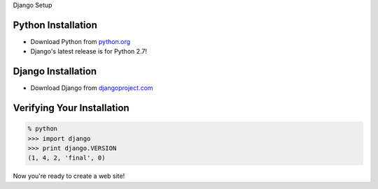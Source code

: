 .. The goal of this section is to get Django installed
.. For users familiar with Python, Pip and Virtualenv,
.. this section will be entirely redundant.
.. By the end of this section, users should be ready
.. to start developing their own Django application.


.. class:: title

Django Setup


Python Installation
===================

* Download Python from `python.org <http://python.org/download>`_
* Django's latest release is for Python 2.7!


Django Installation
===================

* Download Django from `djangoproject.com <https://djangoproject/download>`_


Verifying Your Installation
===========================

.. code-block:: python

    % python
    >>> import django
    >>> print django.VERSION
    (1, 4, 2, 'final', 0)

Now you're ready to create a web site!



.. footer::

  |pythonsd|

.. |pythonsd| image:: assets/img/pythonsd.png
